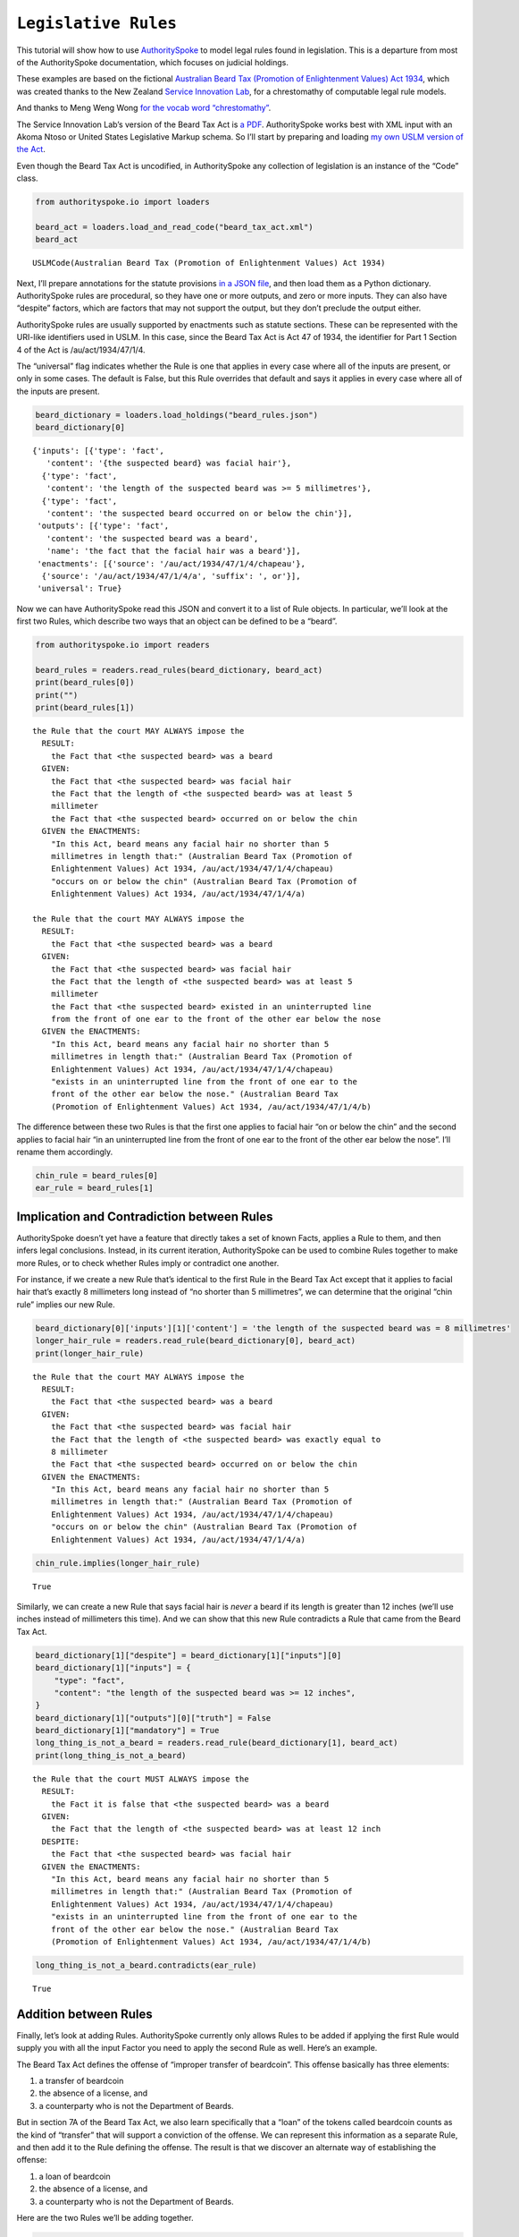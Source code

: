 ``Legislative Rules``
===========================

This tutorial will show how to use
`AuthoritySpoke <https://authorityspoke.readthedocs.io/en/latest/>`__ to
model legal rules found in legislation. This is a departure from most of
the AuthoritySpoke documentation, which focuses on judicial holdings.

These examples are based on the fictional `Australian Beard Tax
(Promotion of Enlightenment Values) Act
1934 <https://github.com/ServiceInnovationLab/example-rules-as-code>`__,
which was created thanks to the New Zealand `Service Innovation
Lab <https://github.com/ServiceInnovationLab>`__, for a chrestomathy of
computable legal rule models.

And thanks to Meng Weng Wong `for the vocab word
“chrestomathy” <https://twitter.com/mengwong/status/1205720239406755840>`__.

The Service Innovation Lab’s version of the Beard Tax Act is `a
PDF <https://github.com/ServiceInnovationLab/example-rules-as-code/blob/master/legislation.pdf>`__.
AuthoritySpoke works best with XML input with an Akoma Ntoso or United
States Legislative Markup schema. So I’ll start by preparing and loading
`my own USLM version of the Act
<https://github.com/mscarey/AuthoritySpoke/blob/master/example_data/codes/beard_tax_act.xml>`__.

Even though the Beard Tax Act is uncodified, in AuthoritySpoke any
collection of legislation is an instance of the “Code” class.

.. code:: python

    from authorityspoke.io import loaders

    beard_act = loaders.load_and_read_code("beard_tax_act.xml")
    beard_act




.. parsed-literal::

    USLMCode(Australian Beard Tax (Promotion of Enlightenment Values) Act 1934)



Next, I’ll prepare annotations for the statute provisions `in a JSON
file <https://github.com/mscarey/AuthoritySpoke/blob/master/example_data/holdings/beard_rules.json>`__,
and then load them as a Python dictionary. AuthoritySpoke rules
are procedural, so they have one or more outputs, and zero or more
inputs. They can also have “despite” factors, which are factors that may
not support the output, but they don’t preclude the output either.

AuthoritySpoke rules are usually supported by enactments such as statute
sections. These can be represented with the URI-like identifiers used in
USLM. In this case, since the Beard Tax Act is Act 47 of 1934, the
identifier for Part 1 Section 4 of the Act is /au/act/1934/47/1/4.

The “universal” flag indicates whether the Rule is one that applies in
every case where all of the inputs are present, or only in some cases.
The default is False, but this Rule overrides that default and says it
applies in every case where all of the inputs are present.

.. code:: python

    beard_dictionary = loaders.load_holdings("beard_rules.json")
    beard_dictionary[0]




.. parsed-literal::

    {'inputs': [{'type': 'fact',
       'content': '{the suspected beard} was facial hair'},
      {'type': 'fact',
       'content': 'the length of the suspected beard was >= 5 millimetres'},
      {'type': 'fact',
       'content': 'the suspected beard occurred on or below the chin'}],
     'outputs': [{'type': 'fact',
       'content': 'the suspected beard was a beard',
       'name': 'the fact that the facial hair was a beard'}],
     'enactments': [{'source': '/au/act/1934/47/1/4/chapeau'},
      {'source': '/au/act/1934/47/1/4/a', 'suffix': ', or'}],
     'universal': True}



Now we can have AuthoritySpoke read this JSON and convert it to a list
of Rule objects. In particular, we’ll look at the first two Rules, which
describe two ways that an object can be defined to be a “beard”.

.. code:: python

    from authorityspoke.io import readers

    beard_rules = readers.read_rules(beard_dictionary, beard_act)
    print(beard_rules[0])
    print("")
    print(beard_rules[1])


.. parsed-literal::

    the Rule that the court MAY ALWAYS impose the
      RESULT:
        the Fact that <the suspected beard> was a beard
      GIVEN:
        the Fact that <the suspected beard> was facial hair
        the Fact that the length of <the suspected beard> was at least 5
        millimeter
        the Fact that <the suspected beard> occurred on or below the chin
      GIVEN the ENACTMENTS:
        "In this Act, beard means any facial hair no shorter than 5
        millimetres in length that:" (Australian Beard Tax (Promotion of
        Enlightenment Values) Act 1934, /au/act/1934/47/1/4/chapeau)
        "occurs on or below the chin" (Australian Beard Tax (Promotion of
        Enlightenment Values) Act 1934, /au/act/1934/47/1/4/a)

    the Rule that the court MAY ALWAYS impose the
      RESULT:
        the Fact that <the suspected beard> was a beard
      GIVEN:
        the Fact that <the suspected beard> was facial hair
        the Fact that the length of <the suspected beard> was at least 5
        millimeter
        the Fact that <the suspected beard> existed in an uninterrupted line
        from the front of one ear to the front of the other ear below the nose
      GIVEN the ENACTMENTS:
        "In this Act, beard means any facial hair no shorter than 5
        millimetres in length that:" (Australian Beard Tax (Promotion of
        Enlightenment Values) Act 1934, /au/act/1934/47/1/4/chapeau)
        "exists in an uninterrupted line from the front of one ear to the
        front of the other ear below the nose." (Australian Beard Tax
        (Promotion of Enlightenment Values) Act 1934, /au/act/1934/47/1/4/b)


The difference between these two Rules is that the first one applies to
facial hair “on or below the chin” and the second applies to facial hair
“in an uninterrupted line from the front of one ear to the front of the
other ear below the nose”. I’ll rename them accordingly.

.. code:: python

    chin_rule = beard_rules[0]
    ear_rule = beard_rules[1]

Implication and Contradiction between Rules
-------------------------------------------

AuthoritySpoke doesn’t yet have a feature that directly takes a set of
known Facts, applies a Rule to them, and then infers legal conclusions.
Instead, in its current iteration, AuthoritySpoke can be used to combine
Rules together to make more Rules, or to check whether Rules imply or
contradict one another.

For instance, if we create a new Rule that’s identical to the first Rule
in the Beard Tax Act except that it applies to facial hair that’s
exactly 8 millimeters long instead of “no shorter than 5 millimetres”,
we can determine that the original “chin rule” implies our new Rule.

.. code:: python

    beard_dictionary[0]['inputs'][1]['content'] = 'the length of the suspected beard was = 8 millimetres'
    longer_hair_rule = readers.read_rule(beard_dictionary[0], beard_act)
    print(longer_hair_rule)


.. parsed-literal::

    the Rule that the court MAY ALWAYS impose the
      RESULT:
        the Fact that <the suspected beard> was a beard
      GIVEN:
        the Fact that <the suspected beard> was facial hair
        the Fact that the length of <the suspected beard> was exactly equal to
        8 millimeter
        the Fact that <the suspected beard> occurred on or below the chin
      GIVEN the ENACTMENTS:
        "In this Act, beard means any facial hair no shorter than 5
        millimetres in length that:" (Australian Beard Tax (Promotion of
        Enlightenment Values) Act 1934, /au/act/1934/47/1/4/chapeau)
        "occurs on or below the chin" (Australian Beard Tax (Promotion of
        Enlightenment Values) Act 1934, /au/act/1934/47/1/4/a)


.. code:: python

    chin_rule.implies(longer_hair_rule)




.. parsed-literal::

    True



Similarly, we can create a new Rule that says facial hair is *never* a
beard if its length is greater than 12 inches (we’ll use inches instead
of millimeters this time). And we can show that this new Rule
contradicts a Rule that came from the Beard Tax Act.

.. code:: python

    beard_dictionary[1]["despite"] = beard_dictionary[1]["inputs"][0]
    beard_dictionary[1]["inputs"] = {
        "type": "fact",
        "content": "the length of the suspected beard was >= 12 inches",
    }
    beard_dictionary[1]["outputs"][0]["truth"] = False
    beard_dictionary[1]["mandatory"] = True
    long_thing_is_not_a_beard = readers.read_rule(beard_dictionary[1], beard_act)
    print(long_thing_is_not_a_beard)


.. parsed-literal::

    the Rule that the court MUST ALWAYS impose the
      RESULT:
        the Fact it is false that <the suspected beard> was a beard
      GIVEN:
        the Fact that the length of <the suspected beard> was at least 12 inch
      DESPITE:
        the Fact that <the suspected beard> was facial hair
      GIVEN the ENACTMENTS:
        "In this Act, beard means any facial hair no shorter than 5
        millimetres in length that:" (Australian Beard Tax (Promotion of
        Enlightenment Values) Act 1934, /au/act/1934/47/1/4/chapeau)
        "exists in an uninterrupted line from the front of one ear to the
        front of the other ear below the nose." (Australian Beard Tax
        (Promotion of Enlightenment Values) Act 1934, /au/act/1934/47/1/4/b)


.. code:: python

    long_thing_is_not_a_beard.contradicts(ear_rule)




.. parsed-literal::

    True



Addition between Rules
----------------------

Finally, let’s look at adding Rules. AuthoritySpoke currently only
allows Rules to be added if applying the first Rule would supply you
with all the input Factor you need to apply the second Rule as well.
Here’s an example.

The Beard Tax Act defines the offense of “improper transfer of
beardcoin”. This offense basically has three elements:

1. a transfer of beardcoin
2. the absence of a license, and
3. a counterparty who is not the Department of Beards.

But in section 7A of the Beard Tax Act, we also learn specifically that
a “loan” of the tokens called beardcoin counts as the kind of “transfer”
that will support a conviction of the offense. We can represent this
information as a separate Rule, and then add it to the Rule defining the
offense. The result is that we discover an alternate way of establishing
the offense:

1. a loan of beardcoin
2. the absence of a license, and
3. a counterparty who is not the Department of Beards.

Here are the two Rules we’ll be adding together.

.. code:: python

    elements_of_offense = beard_rules[11]
    print(elements_of_offense)


.. parsed-literal::

    the Rule that the court MUST ALWAYS impose the
      RESULT:
        the Fact that <the defendant> committed the offense of improper
        transfer of beardcoin
      GIVEN:
        the Fact that <the beardcoin transaction> was a transfer of beardcoin
        between <the defendant> and <the counterparty>
        absence of the Fact that <the beardcoin transaction> was a licensed
        beardcoin repurchase
        the Fact it is false that <the counterparty> was <the Department of
        Beards>
      DESPITE:
        the Fact that the token attributed to <the Department of Beards>,
        asserting the fact that <the Department of Beards> granted an
        exemption from the prohibition of wearing beards, was counterfeit
      GIVEN the ENACTMENTS:
        "It shall be an offence to buy, sell, lend, lease, gift, transfer or
        receive in any way a beardcoin from any person or body other than the
        Department of Beards, except as provided in Part 4." (Australian Beard
        Tax (Promotion of Enlightenment Values) Act 1934,
        /au/act/1934/47/3/7A)
        "It shall be no defense to a charge under section 7A that the
        purchase, sale, lease, gift, transfer or receipt was of counterfeit
        beardcoin rather than genuine beardcoin." (Australian Beard Tax
        (Promotion of Enlightenment Values) Act 1934, /au/act/1934/47/3/7B/2)
      DESPITE the ENACTMENT:
        "The Department of Beards may issue licenses to such barbers,
        hairdressers or other male grooming professionals as they see fit to
        purchase a beardcoin from a customer whose beard they have removed,
        and to resell those beardcoins to the Department of Beards"
        (Australian Beard Tax (Promotion of Enlightenment Values) Act 1934,
        /au/act/1934/47/4/11)


.. code:: python

    loan_is_transfer = beard_rules[7]
    print(loan_is_transfer)


.. parsed-literal::

    the Rule that the court MUST ALWAYS impose the
      RESULT:
        the Fact that <the beardcoin transaction> was a transfer of beardcoin
        between <the defendant> and <the counterparty>
      GIVEN:
        the Fact that <the beardcoin transaction> was <the defendant>'s loan
        of the token attributed to <the Department of Beards>, asserting the
        fact that <the Department of Beards> granted an exemption from the
        prohibition of wearing beards, to <the counterparty>
      GIVEN the ENACTMENT:
        "It shall be an offence to buy, sell, lend, lease, gift, transfer or
        receive in any way a beardcoin from any person or body other than the
        Department of Beards, except as provided in Part 4." (Australian Beard
        Tax (Promotion of Enlightenment Values) Act 1934,
        /au/act/1934/47/3/7A)


But there’s a problem. The ``loan_is_transfer`` Rule establishes only
one of the elements of the offense. In order to create a Rule that we
can add to ``elements_of_offense``, we’ll need to add Facts establishing
the two elements other than the “transfer” element. We’ll also need to
add one of the Enactments that the ``elements_of_offense`` Rule relies
upon.

.. code:: python

    loan_without_exceptions = (
            loan_is_transfer
            + elements_of_offense.inputs[1]
            + elements_of_offense.inputs[2]
            + elements_of_offense.enactments[1]
        )
    print(loan_without_exceptions)


.. parsed-literal::

    the Rule that the court MUST ALWAYS impose the
      RESULT:
        the Fact that <the beardcoin transaction> was a transfer of beardcoin
        between <the defendant> and <the counterparty>
      GIVEN:
        the Fact that <the beardcoin transaction> was <the defendant>'s loan
        of the token attributed to <the Department of Beards>, asserting the
        fact that <the Department of Beards> granted an exemption from the
        prohibition of wearing beards, to <the counterparty>
        absence of the Fact that <the beardcoin transaction> was a licensed
        beardcoin repurchase
        the Fact it is false that <the counterparty> was <the Department of
        Beards>
      GIVEN the ENACTMENTS:
        "It shall be no defense to a charge under section 7A that the
        purchase, sale, lease, gift, transfer or receipt was of counterfeit
        beardcoin rather than genuine beardcoin." (Australian Beard Tax
        (Promotion of Enlightenment Values) Act 1934, /au/act/1934/47/3/7B/2)
        "It shall be an offence to buy, sell, lend, lease, gift, transfer or
        receive in any way a beardcoin from any person or body other than the
        Department of Beards, except as provided in Part 4." (Australian Beard
        Tax (Promotion of Enlightenment Values) Act 1934,
        /au/act/1934/47/3/7A)


With these changes, we can add together two Rules to get a new one.

.. code:: python

    loan_establishes_offense = loan_without_exceptions + elements_of_offense
    print(loan_establishes_offense)


.. parsed-literal::

    the Rule that the court MUST ALWAYS impose the
      RESULT:
        the Fact that <the beardcoin transaction> was a transfer of beardcoin
        between <the defendant> and <the counterparty>
        the Fact that <the defendant> committed the offense of improper
        transfer of beardcoin
      GIVEN:
        the Fact that <the beardcoin transaction> was <the defendant>'s loan
        of the token attributed to <the Department of Beards>, asserting the
        fact that <the Department of Beards> granted an exemption from the
        prohibition of wearing beards, to <the counterparty>
        absence of the Fact that <the beardcoin transaction> was a licensed
        beardcoin repurchase
        the Fact it is false that <the counterparty> was <the Department of
        Beards>
      GIVEN the ENACTMENTS:
        "It shall be no defense to a charge under section 7A that the
        purchase, sale, lease, gift, transfer or receipt was of counterfeit
        beardcoin rather than genuine beardcoin." (Australian Beard Tax
        (Promotion of Enlightenment Values) Act 1934, /au/act/1934/47/3/7B/2)
        "It shall be an offence to buy, sell, lend, lease, gift, transfer or
        receive in any way a beardcoin from any person or body other than the
        Department of Beards, except as provided in Part 4." (Australian Beard
        Tax (Promotion of Enlightenment Values) Act 1934,
        /au/act/1934/47/3/7A)


There will be additional methods for combining Rules in future versions
of AuthoritySpoke.

For now, try browsing through the beard_rules object to see how some of
the other provisions have been formalized. In all, there are 14 Rules in
the dataset.

.. code:: python

    len(beard_rules)




.. parsed-literal::

    14



Future Work
-----------

The Beard Tax Act example still presents challenges that AuthoritySpoke
hasn’t yet met. Two capabilities that should be coming to AuthoritySpoke
fairly soon are the ability to model remedies like the sentencing
provisions in /au/act/1934/47/3/9, and commencement dates like the one
in /au/act/1934/47/1/2.

But consider how you would model these more challenging details:

The “purpose” provisions in /au/act/1934/47/1/3 and /au/act/1934/47/4/10

Provisions delegating regulatory power, like /au/act/1934/47/2A/6B and
/au/act/1934/47/4/12

Provisions delegating permission to take administrative actions, like
/au/act/1934/47/2/6/1

Provisions delegating administrative responsibilities, like
/au/act/1934/47/2A/6D/1 and /au/act/1934/47/3/8/1

Provisions delegating fact-finding power, like /au/act/1934/47/2A/6D/2

Clauses limiting the effect of particular provisions to a certain
statutory scope, like the words “In this Act,” in /au/act/1934/47/1/4

Contact
~~~~~~~

If you have questions, comments, or ideas, please feel welcome to get in
touch via Twitter at
`@AuthoritySpoke <https://twitter.com/AuthoritySpoke>`__ or
`@mcareyaus <https://twitter.com/mcareyaus>`__, or via the `AuthoritySpoke
Github repo <https://github.com/mscarey/AuthoritySpoke>`__.
